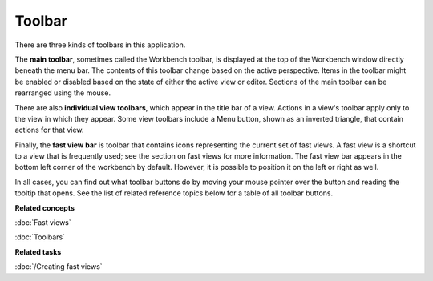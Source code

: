 Toolbar
-------

There are three kinds of toolbars in this application.

The **main toolbar**, sometimes called the Workbench toolbar, is displayed at the top of the
Workbench window directly beneath the menu bar. The contents of this toolbar change based on the
active perspective. Items in the toolbar might be enabled or disabled based on the state of either
the active view or editor. Sections of the main toolbar can be rearranged using the mouse.

There are also **individual view toolbars**, which appear in the title bar of a view. Actions in a
view's toolbar apply only to the view in which they appear. Some view toolbars include a Menu
button, shown as an inverted triangle, that contain actions for that view.

Finally, the **fast view bar** is toolbar that contains icons representing the current set of fast
views. A fast view is a shortcut to a view that is frequently used; see the section on fast views
for more information. The fast view bar appears in the bottom left corner of the workbench by
default. However, it is possible to position it on the left or right as well.

In all cases, you can find out what toolbar buttons do by moving your mouse pointer over the button
and reading the tooltip that opens. See the list of related reference topics below for a table of
all toolbar buttons.

**Related concepts**

:doc:`Fast views`

:doc:`Toolbars`

**Related tasks**

:doc:`/Creating fast views`



